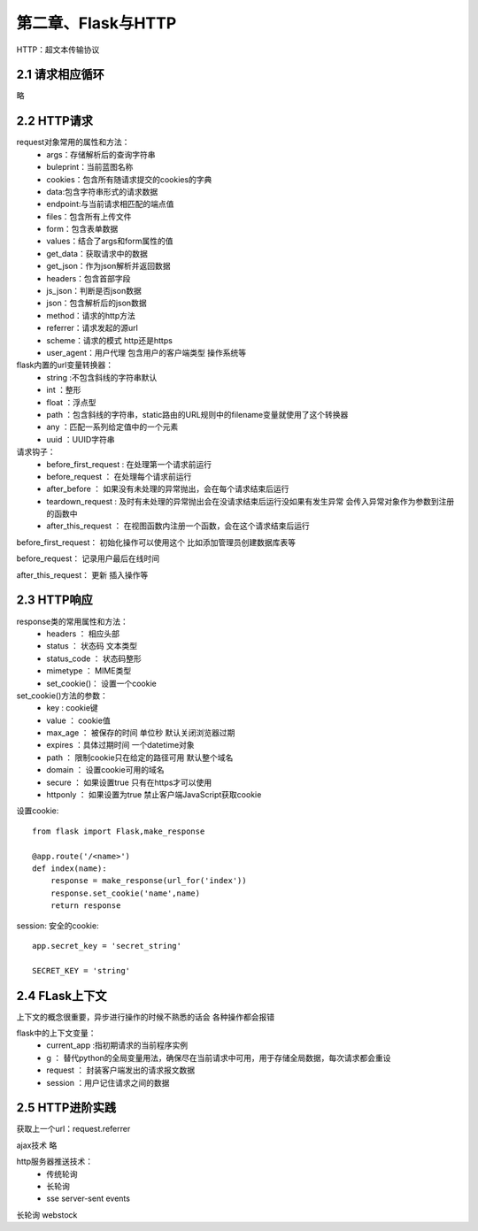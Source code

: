 第二章、Flask与HTTP
=======================================================================

HTTP：超文本传输协议

2.1 请求相应循环
---------------------------------------------------------------------
略

2.2 HTTP请求
---------------------------------------------------------------------

request对象常用的属性和方法：
 - args：存储解析后的查询字符串
 - buleprint：当前蓝图名称
 - cookies：包含所有随请求提交的cookies的字典
 - data:包含字符串形式的请求数据
 - endpoint:与当前请求相匹配的端点值
 - files：包含所有上传文件
 - form：包含表单数据
 - values：结合了args和form属性的值
 - get_data：获取请求中的数据
 - get_json：作为json解析并返回数据
 - headers：包含首部字段
 - js_json：判断是否json数据
 - json：包含解析后的json数据
 - method：请求的http方法
 - referrer：请求发起的源url
 - scheme：请求的模式  http还是https
 - user_agent：用户代理  包含用户的客户端类型 操作系统等


flask内置的url变量转换器：
 - string :不包含斜线的字符串默认
 - int ：整形
 - float ：浮点型
 - path ：包含斜线的字符串，static路由的URL规则中的filename变量就使用了这个转换器
 - any ：匹配一系列给定值中的一个元素
 - uuid ：UUID字符串


请求钩子：
 - before_first_request : 在处理第一个请求前运行
 - before_request ： 在处理每个请求前运行
 - after_before ： 如果没有未处理的异常抛出，会在每个请求结束后运行
 - teardown_request : 及时有未处理的异常抛出会在没请求结束后运行没如果有发生异常 会传入异常对象作为参数到注册的函数中
 - after_this_request ： 在视图函数内注册一个函数，会在这个请求结束后运行

before_first_request： 初始化操作可以使用这个 比如添加管理员创建数据库表等

before_request： 记录用户最后在线时间 

after_this_request： 更新 插入操作等


2.3 HTTP响应
---------------------------------------------------------------------
response类的常用属性和方法：
 - headers ： 相应头部
 - status ： 状态码 文本类型
 - status_code ： 状态码整形
 - mimetype ： MIME类型
 - set_cookie()： 设置一个cookie

set_cookie()方法的参数：
 - key : cookie键
 - value ： cookie值
 - max_age ： 被保存的时间 单位秒 默认关闭浏览器过期 
 - expires ：具体过期时间 一个datetime对象 
 - path ： 限制cookie只在给定的路径可用  默认整个域名
 - domain ： 设置cookie可用的域名 
 - secure ： 如果设置true 只有在https才可以使用
 - httponly ： 如果设置为true 禁止客户端JavaScript获取cookie

设置cookie::
    
    from flask import Flask,make_response

    @app.route('/<name>')
    def index(name):
        response = make_response(url_for('index'))
        response.set_cookie('name',name)
        return response

session: 安全的cookie::

    app.secret_key = 'secret_string'

    SECRET_KEY = 'string'



2.4 FLask上下文
---------------------------------------------------------------------

上下文的概念很重要，异步进行操作的时候不熟悉的话会  各种操作都会报错

flask中的上下文变量：
 - current_app :指初期请求的当前程序实例
 - g ： 替代python的全局变量用法，确保尽在当前请求中可用，用于存储全局数据，每次请求都会重设
 - request ： 封装客户端发出的请求报文数据
 - session  ：用户记住请求之间的数据

2.5 HTTP进阶实践
---------------------------------------------------------------------

获取上一个url：request.referrer 

ajax技术 略

http服务器推送技术：
 - 传统轮询
 - 长轮询
 - sse server-sent events

长轮询 webstock

